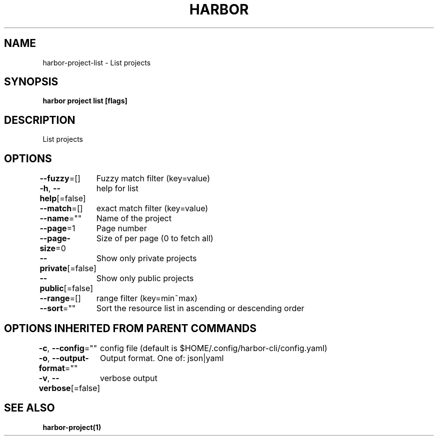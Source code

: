 .nh
.TH "HARBOR" "1"  "Harbor Community" "Harbor User Manuals"

.SH NAME
harbor-project-list - List projects


.SH SYNOPSIS
\fBharbor project list [flags]\fP


.SH DESCRIPTION
List projects


.SH OPTIONS
\fB--fuzzy\fP=[]
	Fuzzy match filter (key=value)

.PP
\fB-h\fP, \fB--help\fP[=false]
	help for list

.PP
\fB--match\fP=[]
	exact match filter (key=value)

.PP
\fB--name\fP=""
	Name of the project

.PP
\fB--page\fP=1
	Page number

.PP
\fB--page-size\fP=0
	Size of per page (0 to fetch all)

.PP
\fB--private\fP[=false]
	Show only private projects

.PP
\fB--public\fP[=false]
	Show only public projects

.PP
\fB--range\fP=[]
	range filter (key=min~max)

.PP
\fB--sort\fP=""
	Sort the resource list in ascending or descending order


.SH OPTIONS INHERITED FROM PARENT COMMANDS
\fB-c\fP, \fB--config\fP=""
	config file (default is $HOME/.config/harbor-cli/config.yaml)

.PP
\fB-o\fP, \fB--output-format\fP=""
	Output format. One of: json|yaml

.PP
\fB-v\fP, \fB--verbose\fP[=false]
	verbose output


.SH SEE ALSO
\fBharbor-project(1)\fP